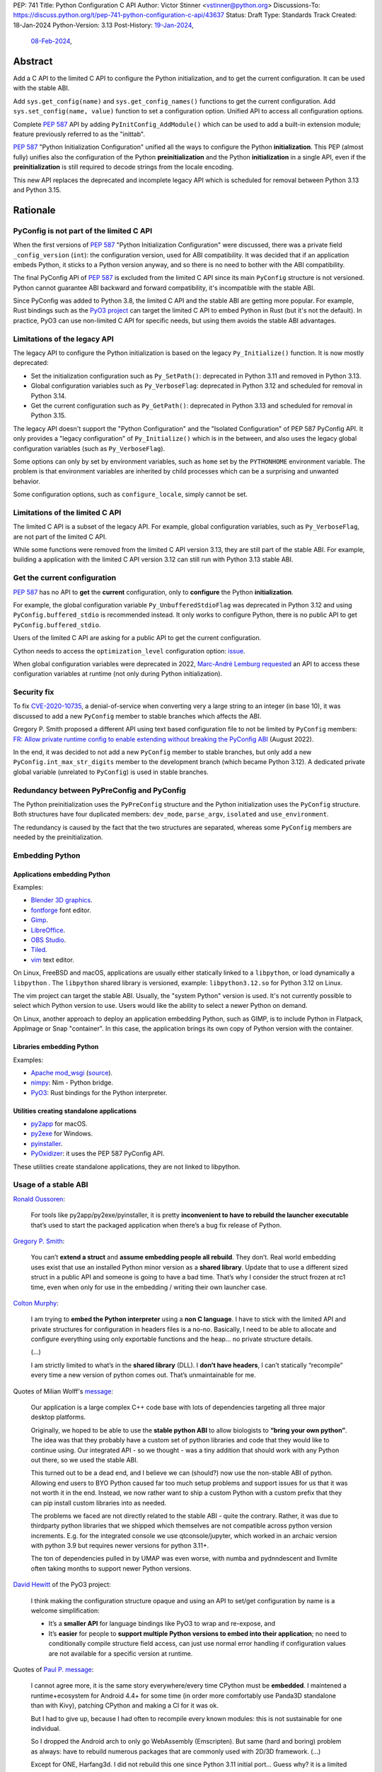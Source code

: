 PEP: 741
Title: Python Configuration C API
Author: Victor Stinner <vstinner@python.org>
Discussions-To: https://discuss.python.org/t/pep-741-python-configuration-c-api/43637
Status: Draft
Type: Standards Track
Created: 18-Jan-2024
Python-Version: 3.13
Post-History: `19-Jan-2024 <https://discuss.python.org/t/pep-741-python-configuration-c-api/43637>`__,
              `08-Feb-2024 <https://discuss.python.org/t/pep-741-python-configuration-c-api-second-version/45403>`__,

Abstract
========

Add a C API to the limited C API to configure the Python initialization,
and to get the current configuration. It can be used with the stable
ABI.

Add ``sys.get_config(name)`` and ``sys.get_config_names()`` functions to
get the current configuration. Add ``sys.set_config(name, value)``
function to set a configuration option. Unified API to access all
configuration options.

Complete :pep:`587` API by adding ``PyInitConfig_AddModule()`` which can be
used to add a built-in extension module; feature previously referred to
as the "inittab".

:pep:`587` "Python Initialization Configuration" unified all the ways to
configure the Python **initialization**. This PEP (almost fully) unifies
also the configuration of the Python **preinitialization** and the
Python **initialization** in a single API, even if the
**preinitialization** is still required to decode strings from the
locale encoding.

This new API replaces the deprecated and incomplete legacy API which is
scheduled for removal between Python 3.13 and Python 3.15.


Rationale
=========

PyConfig is not part of the limited C API
-----------------------------------------

When the first versions of :pep:`587` "Python Initialization Configuration"
were discussed, there was a private field ``_config_version`` (``int``):
the configuration version, used for ABI compatibility. It was decided
that if an application embeds Python, it sticks to a Python version
anyway, and so there is no need to bother with the ABI compatibility.

The final PyConfig API of :pep:`587` is excluded from the limited C API
since its main ``PyConfig`` structure is not versioned. Python cannot
guarantee ABI backward and forward compatibility, it's incompatible with
the stable ABI.

Since PyConfig was added to Python 3.8, the limited C API and the stable
ABI are getting more popular. For example, Rust bindings such as the
`PyO3 project <https://pyo3.rs/>`_ can target the limited C API to embed
Python in Rust (but it's not the default). In practice, PyO3 can use
non-limited C API for specific needs, but using them avoids the stable
ABI advantages.


Limitations of the legacy API
-----------------------------

The legacy API to configure the Python initialization is based on the
legacy ``Py_Initialize()`` function. It is now mostly deprecated:

* Set the initialization configuration such as ``Py_SetPath()``:
  deprecated in Python 3.11 and removed in Python 3.13.
* Global configuration variables such as ``Py_VerboseFlag``:
  deprecated in Python 3.12 and scheduled for removal in Python 3.14.
* Get the current configuration such as ``Py_GetPath()``:
  deprecated in Python 3.13 and scheduled for removal in Python 3.15.

The legacy API doesn't support the "Python Configuration" and the
"Isolated Configuration" of PEP 587 PyConfig API. It only provides a
"legacy configuration" of ``Py_Initialize()`` which is in the between,
and also uses the legacy global configuration variables (such as
``Py_VerboseFlag``).

Some options can only by set by environment variables, such as ``home``
set by the ``PYTHONHOME`` environment variable. The problem is that
environment variables are inherited by child processes which can be a
surprising and unwanted behavior.

Some configuration options, such as ``configure_locale``, simply cannot
be set.


Limitations of the limited C API
--------------------------------

The limited C API is a subset of the legacy API. For example,
global configuration variables, such as ``Py_VerboseFlag``, are not
part of the limited C API.

While some functions were removed from the limited C API version 3.13,
they are still part of the stable ABI. For example, building a
application with the limited C API version 3.12 can still run with
Python 3.13 stable ABI.


Get the current configuration
-----------------------------

:pep:`587` has no API to **get** the **current** configuration, only to
**configure** the Python **initialization**.

For example, the global configuration variable
``Py_UnbufferedStdioFlag`` was deprecated in Python 3.12 and using
``PyConfig.buffered_stdio`` is recommended instead. It only works to
configure Python, there is no public API to get
``PyConfig.buffered_stdio``.

Users of the limited C API are asking for a public API to get the
current configuration.

Cython needs to access the ``optimization_level`` configuration option:
`issue <https://github.com/python/cpython/issues/99872>`_.

When global configuration variables were deprecated in 2022, `Marc-André
Lemburg requested
<https://github.com/python/cpython/issues/93103#issuecomment-1136462708>`__
an API to access these configuration variables at runtime (not only
during Python initialization).


Security fix
------------

To fix `CVE-2020-10735
<https://cve.mitre.org/cgi-bin/cvename.cgi?name=CVE-2020-10735>`_,
a denial-of-service when converting very a large string to an integer (in base
10), it was discussed to add a new ``PyConfig`` member to stable
branches which affects the ABI.

Gregory P. Smith proposed a different API using text based configuration
file to not be limited by ``PyConfig`` members: `FR: Allow private
runtime config to enable extending without breaking the PyConfig ABI
<https://discuss.python.org/t/fr-allow-private-runtime-config-to-enable-extending-without-breaking-the-pyconfig-abi/18004>`__
(August 2022).

In the end, it was decided to not add a new ``PyConfig`` member to
stable branches, but only add a new ``PyConfig.int_max_str_digits``
member to the development branch (which became Python 3.12). A dedicated
private global variable (unrelated to ``PyConfig``) is used in stable
branches.


Redundancy between PyPreConfig and PyConfig
-------------------------------------------

The Python preinitialization uses the ``PyPreConfig`` structure and the
Python initialization uses the ``PyConfig`` structure. Both structures
have four duplicated members: ``dev_mode``, ``parse_argv``, ``isolated``
and ``use_environment``.

The redundancy is caused by the fact that the two structures are
separated, whereas some ``PyConfig`` members are needed by the
preinitialization.


Embedding Python
----------------

Applications embedding Python
^^^^^^^^^^^^^^^^^^^^^^^^^^^^^

Examples:

* `Blender 3D graphics <https://www.blender.org/>`_.
* `fontforge <https://fontforge.org/>`_ font editor.
* `Gimp <https://www.gimp.org/>`_.
* `LibreOffice <https://www.libreoffice.org/>`_.
* `OBS Studio <https://obsproject.com/>`_.
* `Tiled <https://www.mapeditor.org/>`_.
* `vim <https://www.vim.org/>`_ text editor.

On Linux, FreeBSD and macOS, applications are usually either statically
linked to a ``libpython``, or load dynamically a ``libpython`` . The
``libpython`` shared library is versioned, example:
``libpython3.12.so`` for Python 3.12 on Linux.

The vim project can target the stable ABI. Usually, the "system Python"
version is used. It's not currently possible to select which Python
version to use. Users would like the ability to select a newer Python
on demand.

On Linux, another approach to deploy an application embedding Python,
such as GIMP, is to include Python in Flatpack, AppImage or Snap
"container". In this case, the application brings its own copy of Python
version with the container.

Libraries embedding Python
^^^^^^^^^^^^^^^^^^^^^^^^^^

Examples:

* `Apache mod_wsgi <https://modwsgi.readthedocs.io/>`_
  (`source <https://github.com/GrahamDumpleton/mod_wsgi/blob/f54eadd6da8e3da0faccd497d4165de435b97242/src/server/wsgi_interp.c#L2367-L2404>`__).
* `nimpy <https://github.com/yglukhov/nimpy>`_:
  Nim - Python bridge.
* `PyO3 <https://github.com/PyO3/pyo3>`__:
  Rust bindings for the Python interpreter.

Utilities creating standalone applications
^^^^^^^^^^^^^^^^^^^^^^^^^^^^^^^^^^^^^^^^^^

* `py2app <https://py2app.readthedocs.io/>`_ for macOS.
* `py2exe <http://www.py2exe.org/>`_ for Windows.
* `pyinstaller <https://pyinstaller.org/>`_.
* `PyOxidizer <https://github.com/indygreg/PyOxidizer>`_:
  it uses the PEP 587 PyConfig API.

These utilities create standalone applications, they are not linked to
libpython.

Usage of a stable ABI
---------------------

`Ronald Oussoren
<https://discuss.python.org/t/fr-allow-private-runtime-config-to-enable-extending-without-breaking-the-pyconfig-abi/18004/9>`__:

    For tools like py2app/py2exe/pyinstaller, it is pretty
    **inconvenient to have to rebuild the launcher executable** that’s
    used to start the packaged application when there’s a bug fix
    release of Python.

`Gregory P. Smith
<https://discuss.python.org/t/fr-allow-private-runtime-config-to-enable-extending-without-breaking-the-pyconfig-abi/18004/10>`__:

    You can’t **extend a struct** and **assume embedding people all
    rebuild**.  They don’t. Real world embedding uses exist that use an
    installed Python minor version as a **shared library**. Update that to
    use a different sized struct in a public API and someone is going to
    have a bad time. That’s why I consider the struct frozen at rc1
    time, even when only for use in the embedding / writing their own
    launcher case.

`Colton Murphy
<https://discuss.python.org/t/fr-allow-private-runtime-config-to-enable-extending-without-breaking-the-pyconfig-abi/18004/11>`__:

    I am trying to **embed the Python interpreter** using a **non C
    language**. I have to stick with the limited API and private
    structures for configuration in headers files is a no-no. Basically,
    I need to be able to allocate and configure everything using only
    exportable functions and the heap… no private structure details.

    (...)

    I am strictly limited to what’s in the **shared library** (DLL). I
    **don’t have headers**, I can’t statically “recompile” every time a
    new version of python comes out. That’s unmaintainable for me.

Quotes of Milian Wolff's `message
<https://discuss.python.org/t/pep-741-python-configuration-c-api-second-version/45403/4>`__:

    Our application is a large complex C++ code base with lots of
    dependencies targeting all three major desktop platforms.

    Originally, we hoped to be able to use the **stable python ABI** to
    allow biologists to **“bring your own python”**. The idea was that
    they probably have a custom set of python libraries and code that
    they would like to continue using. Our integrated API - so we
    thought - was a tiny addition that should work with any Python out
    there, so we used the stable ABI.

    This turned out to be a dead end, and I believe we can (should?) now
    use the non-stable ABI of python. Allowing end users to BYO Python
    caused far too much setup problems and support issues for us that it
    was not worth it in the end.  Instead, we now rather want to ship a
    custom Python with a custom prefix that they can pip install custom
    libraries into as needed.

    The problems we faced are not directly related to the stable ABI -
    quite the contrary. Rather, it was due to thirdparty python
    libraries that we shipped which themselves are not compatible across
    python version increments. E.g. for the integrated console we use
    qtconsole/jupyter, which worked in an archaic version with python
    3.9 but requires newer versions for python 3.11+.

    The ton of dependencies pulled in by UMAP was even worse, with numba
    and pydnndescent and llvmlite often taking months to support newer
    Python versions.

`David Hewitt <https://discuss.python.org/t/pep-741-python-configuration-c-api/43637/38>`__ of the PyO3 project:

    I think making the configuration structure opaque and using an API
    to set/get configuration by name is a welcome simplification:

    * It’s a **smaller API** for language bindings like PyO3 to wrap and
      re-expose, and
    * It’s **easier** for people to **support multiple Python versions
      to embed into their application**; no need to conditionally
      compile structure field access, can just use normal error handling
      if configuration values are not available for a specific version
      at runtime.

Quotes of `Paul P. message <https://discuss.python.org/t/pep-741-python-configuration-c-api-second-version/45403/5>`__:

    I cannot agree more, it is the same story everywhere/every time
    CPython must be **embedded**. I maintened a runtime+ecosystem for
    Android 4.4+ for some time (in order more comfortably use Panda3D
    standalone than with Kivy), patching CPython and making a CI for it
    was ok.

    But I had to give up, because I had often to recompile every known
    modules: this is not sustainable for one individual.

    So I dropped the Android arch to only go WebAssembly (Emscripten).
    But same (hard and boring) problem as always: have to rebuild
    numerous packages that are commonly used with 2D/3D framework. (...)

    Except for ONE, Harfang3d. I did not rebuild this one since Python
    3.11 initial port… Guess why? it is a limited C API - **abi3
    module**!

    Limited API abi3 are fresh air, fast and portable. And associated
    with a **stable config runtime**, it would be just perfect way!


Spawn a new Python process with the same configuration
------------------------------------------------------

The Python test suite runner spawns test worker processes by creating a
new command line with the same configuration options. For that, it calls
the ``args_from_interpreter_flags()`` of ``test.support`` module which
calls ``_args_from_interpreter_flags()`` of the ``subprocess`` module.
These functions inspect ``sys.flags``, ``sys.warnoptions`` and
``sys._xoptions``.

The problem is that every time a new configuration is added, it should
be exposed to ``sys.flags``. Otherwise,
``args_from_interpreter_flags()`` ignores the option and so the option
is not inherited by child processes.

Another problem is that inspecting ``sys._xoptions`` doesn't take
environment variables in account.

Python 3.10 added ``sys.orig_argv`` for a specific implementation: copy
and then modify the original command line option to add or remove
command line optioins. This method also has a limitation, it ignores
environment variables.

Examples of ``-X`` options which are not exposed in ``sys.flags``:

* ``code_debug_ranges``,
* ``cpu_count``,
* ``import_time``,
* ``int_max_str_digits``,
* ``perf_profiling``,
* ``pycache_prefix``,
* ``run_presite`` (only on a Python debug build),
* ``show_ref_count``.

Some of these options are inherited by inspecting ``sys._xoptions``
which doesn't take in account environment variables.

The ``sys.get_int_max_str_digits()`` function can be used to get the
``int_max_str_digits`` option.

Set the current configuration
-----------------------------

`Marc-André Lemburg requested
<https://discuss.python.org/t/fr-allow-private-runtime-config-to-enable-extending-without-breaking-the-pyconfig-abi/18004/34>`__
an API to **set** the value of some configuration options at runtime:

* ``optimization_level``
* ``verbose``
* ``parser_debug``
* ``inspect``
* ``write_bytecode``

Moreover, currently, when a new configuration option is added, usually
"get" and "set" functions should be added as well. It makes the ``sys``
module bigger and bigger, whereas not all options deserves dedicated
functions. For example, when the ``int_max_str_digits`` option was
added, ``sys.get_int_max_str_digits()`` and
``sys.set_int_max_str_digits()`` functions were added as well.

Some options are exposed directly as ``sys`` attributes. For example,
the ``module_search_paths`` option is expoed as ``sys.path``. The
problem is that there is no validation when the attribute is modified
which can lead to various bugs or even crashes. The attribute can even
be removed: ``del sys.path``.

Having a single unified API with generic "get" and "set" functions would
avoid these issues and give access to all configuration options.


Specification
=============

Add C API functions and structure to configure the Python
initialization:

* ``PyInitConfig`` opaque structure.
* ``PyInitConfig_CreatePython()``.
* ``PyInitConfig_CreateIsolated()``.
* ``PyInitConfig_Free(config)``.
* ``PyInitConfig_HasOption(config, name)``.
* ``PyInitConfig_GetInt(config, name, &value)``.
* ``PyInitConfig_GetStr(config, name, &value)``.
* ``PyInitConfig_GetWStr(config, name, &value)``.
* ``PyInitConfig_GetStrList(config, name, &length, &items)``.
* ``PyInitConfig_FreeStrList()``.
* ``PyInitConfig_GetWStrList(config, name, &length, &items)``.
* ``PyInitConfig_FreeWStrList()``.
* ``PyInitConfig_SetInt(config, name, value)``.
* ``PyInitConfig_SetStr(config, name, value)``.
* ``PyInitConfig_SetStrLocale(config, name, value)``.
* ``PyInitConfig_SetWStr(config, name, value)``.
* ``PyInitConfig_SetStrList(config, name, length, items)``.
* ``PyInitConfig_SetStrLocaleList(config, name, length, items)``.
* ``PyInitConfig_SetWStrList(config, name, length, items)``.
* ``PyInitConfig_AddModule(config, name, initfunc)``
* ``Py_PreInitializeFromInitConfig(config)``.
* ``Py_InitializeFromInitConfig(config)``.
* ``PyInitConfig_GetError(config, &err_msg)``.

Add C API and Python functions to get the current configuration:

* ``PyConfig_Get(name)``.
* ``PyConfig_GetInt(name, &value)``.
* ``PyConfig_Set(name)``.
* ``PyConfig_Keys()``.
* ``sys.get_config(name)``.
* ``sys.get_config_names()``.
* ``sys.set_config(name, value)``.

The C API uses null-terminated UTF-8 encoded strings to refer to a
configuration option.

All C API functions are added to the limited C API version 3.13.

The ``PyInitConfig`` structure is implemented by combining the three
structures of the ``PyConfig`` API and has an ``inittab`` member as
well:

* ``PyPreConfig preconfig``
* ``PyConfig config``
* ``PyStatus status``
* ``struct _inittab *inittab`` for ``PyInitConfig_AddModule()``

The ``PyStatus`` status is no longer separated, but part of the unified
``PyInitConfig`` structure, which makes the API easier to use.


Configuration Options
---------------------

Configuration options are named after ``PyPreConfig`` and ``PyConfig``
structure members. See the `PyPreConfig documentation
<https://docs.python.org/dev/c-api/init_config.html#pypreconfig>`_ and
the `PyConfig documentation
<https://docs.python.org/dev/c-api/init_config.html#pyconfig>`_.

Deprecating and removing configuration options is out of the scope of
the PEP and should be discussed on a case by case basis.

Public configuration options
^^^^^^^^^^^^^^^^^^^^^^^^^^^^

Following options can be get by ``sys.get_config()`` and set and
``sys.set_config()``.

.. list-table::

   * - Option
     - Type
     - Comment
   * - ``"argv"``
     - ``list[str]``
     - API: ``sys.argv`` (``list[str]``).
   * - ``"base_exec_prefix"``
     - ``str``
     - API: ``sys.base_exec_prefix`` (``str``).
   * - ``"base_executable"``
     - ``str``
     - API: ``sys.base_executable`` (``str``).
   * - ``"base_prefix"``
     - ``str``
     - API: ``sys.base_prefix`` (``str``).
   * - ``"bytes_warning"``
     - ``int``
     - API: ``sys.flags.bytes_warning`` (``int``).
   * - ``"exec_prefix"``
     - ``str``
     - API: ``sys.base_prefix`` (``str``).
   * - ``"executable"``
     - ``str``
     - API: ``sys.executable`` (``str``).
   * - ``"inspect"``
     - ``bool``
     - API: ``sys.flags.inspect`` (``int``).
   * - ``"int_max_str_digits"``
     - ``int``
     - API: ``sys.flags.int_max_str_digits`` (``int``),
       ``sys.get_int_max_str_digits()`` and
       ``sys.set_int_max_str_digits()``.
   * - ``"interactive"``
     - ``bool``
     - API: ``sys.flags.interactive`` (``int``).
   * - ``"module_search_paths"``
     - ``list[str]``
     - API: ``sys.path`` (``list[str]``).
   * - ``"optimization_level"``
     - ``int``
     - API: ``sys.flags.optimize`` (``int``).
   * - ``"parser_debug"``
     - ``bool``
     - API: ``sys.flags.debug`` (``int``).
   * - ``"platlibdir"``
     - ``str``
     - API: ``sys.platlibdir`` (``str``).
   * - ``"prefix"``
     - ``str``
     - API: ``sys.base_prefix`` (``str``).
   * - ``"pycache_prefix"``
     - ``str``
     - API: ``sys.pycache_prefix`` (``str``).
   * - ``"quiet"``
     - ``bool``
     - API: ``sys.flags.quiet`` (``int``).
   * - ``"stdlib_dir"``
     - ``str``
     - API: ``sys._stdlib_dir`` (``str``).
   * - ``"use_environment"``
     - ``bool``
     - API: ``sys.flags.ignore_environment`` (``int``).
   * - ``"verbose"``
     - ``int``
     - API: ``sys.flags.verbose`` (``int``).
   * - ``"warnoptions"``
     - ``list[str]``
     - API: ``sys.warnoptions`` (``list[str]``).
   * - ``"write_bytecode"``
     - ``bool``
     - API: ``sys.flags.dont_write_bytecode`` (``int``) and ``sys.dont_write_bytecode`` (``bool``).
   * - ``"xoptions"``
     - ``dict[str, str]``
     - API: ``sys._xoptions`` (``dict[str, str]``).

Some option names are different than ``sys`` attributes, such as
``"optimization_level"`` option and ``sys.flags.optimize`` attribute.
``sys.set_config(name, value)`` sets the corresponding ``sys``
attribute.

Read-only configuration options
^^^^^^^^^^^^^^^^^^^^^^^^^^^^^^^

Following options can be get ``sys.get_config()``, but cannot be set by
``sys.set_config()``.

.. list-table::

   * - Option
     - Type
     - Comment
   * - ``"check_hash_pycs_mode"``
     - ``str``
     - API: ``imp.check_hash_pycs_mode`` (``str``).
   * - ``"code_debug_ranges"``
     - ``bool``
     -
   * - ``"coerce_c_locale"``
     - ``bool``
     -
   * - ``"coerce_c_locale_warn"``
     - ``bool``
     -
   * - ``"configure_locale"``
     - ``bool``
     -
   * - ``"cpu_count"``
     - ``int``
     - API: ``os.cpu_count()`` (``int | None``).
   * - ``"dev_mode"``
     - ``bool``
     - API: ``sys.flags.dev_mode`` (``bool``).
   * - ``"filesystem_encoding"``
     - ``str``
     - API: ``sys.getfilesystemencoding()`` (``str``).
   * - ``"filesystem_errors"``
     - ``str``
     - API: ``sys.getfilesystemencodeerrors()`` (``str``).
   * - ``"import_time"``
     - ``bool``
     -
   * - ``"isolated"``
     - ``bool``
     - API: ``sys.flags.isolated`` (``int``).
   * - ``"legacy_windows_fs_encoding"``
     - ``bool``
     -
   * - ``"orig_argv"``
     - ``list[str]``
     - API: ``sys.orig_argv`` (``list[str]``).
   * - ``"perf_profiling"``
     - ``bool``
     - API: ``sys.is_stack_trampoline_active()``.
   * - ``"site_import"``
     - ``bool``
     - API: ``sys.flags.no_site`` (``int``).
   * - ``"utf8_mode"``
     - ``bool``
     -

Initialization-only configuration options
^^^^^^^^^^^^^^^^^^^^^^^^^^^^^^^^^^^^^^^^^

Following options are only to initialize Python, are not in
``sys.get_config_names()``, and cannot be get with ``sys.get_config()``.

.. list-table::

   * - Option
     - Type
     - Comment
   * - ``"allocator"``
     - ``int``
     -
   * - ``"buffered_stdio"``
     - ``bool``
     -
   * - ``"configure_c_stdio"``
     - ``bool``
     -
   * - ``"dump_refs"``
     - ``bool``
     -
   * - ``"dump_refs_file"``
     - ``str``
     -
   * - ``"faulthandler"``
     - ``bool``
     - API: ``faulthandler.is_enabled()`` (``bool``).
   * - ``"hash_seed"``
     - ``int``
     -
   * - ``"home"``
     - ``str``
     -
   * - ``"install_signal_handlers"``
     - ``bool``
     -
   * - ``"legacy_windows_stdio"``
     - ``bool``
     - Windows only
   * - ``"malloc_stats"``
     - ``bool``
     -
   * - ``"module_search_paths_set"``
     - ``bool``
     -
   * - ``"pathconfig_warnings"``
     - ``bool``
     -
   * - ``"parse_argv"``
     - ``bool``
     -
   * - ``"program_name"``
     - ``str``
     -
   * - ``"pythonpath_env"``
     - ``str``
     -
   * - ``"run_command"``
     - ``str``
     -
   * - ``"run_filename"``
     - ``str``
     -
   * - ``"run_module"``
     - ``str``
     -
   * - ``"run_presite"``
     - ``str``
     - need a debug build.
   * - ``"safe_path"``
     - ``bool``
     -
   * - ``"show_ref_count"``
     - ``bool``
     -
   * - ``"skip_source_first_line"``
     - ``bool``
     -
   * - ``"stdio_encoding"``
     - ``str``
     - API: ``sys.stdin.encoding``, ``sys.stdout.encoding`` and
       ``sys.stderr.encoding`` (``str``).
   * - ``"stdio_errors"``
     - ``str``
     - API: ``sys.stdin.errors``, ``sys.stdout.errors`` and
       ``sys.stderr.errors`` (``str``).
   * - ``"sys_path_0"``
     - ``str``
     -
   * - ``"tracemalloc"``
     - ``int``
     - API: ``tracemalloc.is_tracing()`` (``bool``).
   * - ``"use_frozen_modules"``
     - ``bool``
     -
   * - ``"use_hash_seed"``
     - ``bool``
     -
   * - ``"user_site_directory"``
     - ``bool``
     - API: ``sys.flags.no_user_site`` (``int``).
   * - ``"warn_default_encoding"``
     - ``bool``
     -
   * - ``"_install_importlib"``
     - ``bool``
     -
   * - ``"_init_main"``
     - ``bool``
     -
   * - ``"_is_python_build"``
     - ``bool``
     -
   * - ``"_pystats"``
     - ``bool``
     - API: ``sys._stats_on()``, ``sys._stats_off()``.
       Need a ``Py_STATS`` build.


Preconfiguration
----------------

Calling ``Py_PreInitializeFromInitConfig()`` preinitializes Python. For
example, it sets the memory allocator, and can configure the
``LC_CTYPE`` locale and configure the standard C streams such as
``stdin`` and ``stdout``.

The following option names can only be set during the Python
preconfiguration:

* ``"allocator"``,
* ``"coerce_c_locale"``,
* ``"coerce_c_locale_warn"``,
* ``"configure_locale"``,
* ``"legacy_windows_fs_encoding"``,
* ``"utf8_mode"``.

Trying to set these options after Python preinitialization fails with an
error.

``PyInitConfig_SetStrLocale()`` and ``PyInitConfig_SetStrLocaleList()``
functions cannot be called before the Python preinitialization.


Create PyInitConfig
-------------------

``PyInitConfig`` structure:
    Opaque structure to configure the Python preinitialization and the
    Python initialization.

``PyInitConfig* PyInitConfig_CreatePython(void)``:
    Create a new initialization configuration using default values
    of the `Python Configuration
    <https://docs.python.org/dev/c-api/init_config.html#python-configuration>`_.

    It must be freed with ``PyInitConfig_Free()``.

    Return ``NULL`` on memory allocation failure.

``PyInitConfig* PyInitConfig_CreateIsolated(void)``:
    Similar to ``PyInitConfig_CreatePython()``, but use default values
    of the `Isolated Configuration
    <https://docs.python.org/dev/c-api/init_config.html#isolated-configuration>`_.

``void PyInitConfig_Free(PyInitConfig *config)``:
    Free memory of an initialization configuration.

Get PyInitConfig Options
------------------------

The configuration option *name* parameter must be a non-NULL
null-terminated UTF-8 encoded string.

``int PyInitConfig_HasOption(PyInitConfig *config, const char *name)``:
    Test if the configuration has an option called *name*.

    Return ``1`` if the option exists, or return ``0`` otherwise.

``int PyInitConfig_GetInt(PyInitConfig *config, const char *name, int64_t *value)``:
    Get an integer configuration option.

    * Set *\*value*, and return ``0`` on success.
    * Set an error in *config* and return ``-1`` on error.

``int PyInitConfig_GetStr(PyInitConfig *config, const char *name, char **value)``:
    Get a string configuration option as a null-terminated UTF-8
    encoded string.

    * Set *\*value*, and return ``0`` on success.
    * Set an error in *config* and return ``-1`` on error.

    On success, the string must be released with ``free(value)``.

``int PyInitConfig_GetWStr(PyInitConfig *config, const char *name, wchar_t **value)``:
    Get a string configuration option as a null-terminated wide string.

    * Set *\*value* and return ``0`` on success.
    * Set an error in *config* and return ``-1`` on error.

    On success, the string must be released with ``free(value)``.

``int PyInitConfig_GetStrList(PyInitConfig *config, const char *name, size_t *length, char ***items)``:
    Get a string list configuration option as an array of
    null-terminated UTF-8 encoded strings.

    * Set *\*length* and *\*value*, and return ``0`` on success.
    * Set an error in *config* and return ``-1`` on error.

    On success, the string list must be released with
    ``PyInitConfig_FreeStrList(length, items)``.

``void PyInitConfig_FreeStrList(size_t length, char **items)``:
    Free memory of a string list created by
    ``PyInitConfig_GetStrList()``.

``int PyInitConfig_GetWStrList(PyInitConfig *config, const char *name, size_t *length, wchar_t ***items)``:
    Get a string list configuration option as an array of
    null-terminated wide strings.

    * Set *\*length* and *\*value*, and return ``0`` on success.
    * Set an error in *config* and return ``-1`` on error.

    On success, the string list must be released with
    ``PyInitConfig_FreeWStrList(length, items)``.

``void PyInitConfig_FreeWStrList(size_t length, wchar_t **items)``:
    Free memory of a string list created by
    ``PyInitConfig_GetWStrList()``.


Set PyInitConfig Options
------------------------

The configuration option *name* parameter must be a non-NULL
null-terminated UTF-8 encoded string.

Some configuration options have side effects on other options. This
logic is only implemented when ``Py_InitializeFromInitConfig()`` is
called, not by the "Set" functions below. For example, setting
``"dev_mode"`` to ``1`` does not set ``"faulthandler"`` to ``1``.

``int PyInitConfig_SetInt(PyInitConfig *config, const char *name, int64_t value)``:
    Set an integer configuration option.

    * Return ``0`` on success.
    * Set an error in *config* and return ``-1`` on error.

``int PyInitConfig_SetStr(PyInitConfig *config, const char *name, const char *value)``:
    Set a string configuration option from a null-terminated UTF-8
    encoded string. The string is copied.

    * Return ``0`` on success.
    * Set an error in *config* and return ``-1`` on error.

``int PyInitConfig_SetStrLocale(PyInitConfig *config, const char *name, const char *value)``:
    Set a string configuration option from a null-terminated bytes
    string encoded in the locale encoding. The string is copied.

    The bytes string is decoded by ``Py_DecodeLocale()``.
    ``Py_PreInitializeFromInitConfig()`` must be called before calling
    this function.

    * Return ``0`` on success.
    * Set an error in *config* and return ``-1`` on error.

``int PyInitConfig_SetWStr(PyInitConfig *config, const char *name, const wchar_t *value)``:
    Set a string configuration option from a null-terminated wide
    string. The string is copied.

    * Return ``0`` on success.
    * Set an error in *config* and return ``-1`` on error.

``int PyInitConfig_SetStrList(PyInitConfig *config, const char *name, size_t length, char * const *items)``:
    Set a string list configuration option from an array of
    null-terminated UTF-8 encoded strings. The string list is copied.

    * Return ``0`` on success.
    * Set an error in *config* and return ``-1`` on error.

``int PyInitConfig_SetStrLocaleList(PyInitConfig *config, const char *name, size_t length, char * const *items)``:
    Set a string list configuration option from an array of
    null-terminated bytes strings encoded in the locale encoding.
    The string list is copied.

    The bytes string is decoded by :c:func:`Py_DecodeLocale`.
    ``Py_PreInitializeFromInitConfig()`` must be called before calling
    this function.

    * Return ``0`` on success.
    * Set an error in *config* and return ``-1`` on error.

``int PyInitConfig_SetWStrList(PyInitConfig *config, const char *name, size_t length, wchar_t * const *items)``:
    Set a string list configuration option from an error of
    null-terminated wide strings. The string list is copied.

    * Return ``0`` on success.
    * Set an error in *config* and return ``-1`` on error.

``int PyInitConfig_AddModule(PyInitConfig *config, const char *name, PyObject* (*initfunc)(void))``:
    Add a built-in extension module to the table of built-in modules.

    The new module can be imported by the name *name*, and uses the
    function *initfunc* as the initialization function called on the
    first attempted import.

    * Return ``0`` on success.
    * Set an error in *config* and return ``-1`` on error.

    If Python is initialized multiple times,
    ``PyInitConfig_AddModule()`` must be called at each Python
    initialization.

    Similar to the ``PyImport_AppendInittab()`` function.


Initialize Python
-----------------

``int Py_PreInitializeFromInitConfig(PyInitConfig *config)``:
    Preinitialize Python from the initialization configuration.

    * Return ``0`` on success.
    * Set an error in *config* and return ``-1`` on error.

``int Py_InitializeFromInitConfig(PyInitConfig *config)``:
    Initialize Python from the initialization configuration.

    * Return ``0`` on success.
    * Set an error in *config* and return ``-1`` on error.


Error handling
--------------

``int PyInitConfig_GetError(PyInitConfig* config, const char **err_msg)``:
   Get the *config* error message.

   * Set *\*err_msg* and return ``1`` if an error is set.
   * Set *\*err_msg* to ``NULL`` and return ``0`` otherwise.

   An error message is an UTF-8 encoded string.

   The error message remains valid until another ``PyInitConfig``
   function is called with *config*. The caller doesn't have to free the
   error message.


Get and set the current configuration
-------------------------------------

The configuration option *name* parameter must be a non-NULL
null-terminated UTF-8 encoded string.

Not all configuration options are accessible at runtime: see
`Configuration Options`_. For example, ``"module_search_paths_set"`` is
not relevant and cannot be accessed. Some options are read-only and can
only be read, such as ``"utf8_mode"``.

``PyObject* PyConfig_Get(const char *name)``:
    Get the current value of a configuration option as an object.

    * Return a new reference on success.
    * Set an exception and return ``NULL`` on error.

    The object type depends on the option.

    The following options are read from the ``sys`` modules.

    * ``"argv"``: ``sys.argv``.
    * ``"base_exec_prefix"``: ``sys.base_exec_prefix``.
    * ``"base_executable"``: ``sys._base_executable``.
    * ``"base_prefix"``: ``sys.base_prefix``.
    * ``"exec_prefix"``: ``sys.exec_prefix``.
    * ``"executable"``: ``sys.executable``.
    * ``"module_search_paths"``: ``sys.path``.
    * ``"orig_argv"``: ``sys.orig_argv``.
    * ``"platlibdir"``: ``sys.platlibdir``.
    * ``"prefix"``: ``sys.prefix``.
    * ``"pycache_prefix"``: ``sys.pycache_prefix``.
    * ``"stdlib_dir"``: ``sys._stdlib_dir``.
    * ``"warnoptions"``: ``sys.warnoptions``.
    * ``"write_bytecode"``: ``not sys.dont_write_bytecode``
      (opposite value).
    * ``"xoptions"``: ``sys._xoptions``.

    Other options are get from internal ``PyPreConfig`` and ``PyConfig`` structures.

    The caller must hold the GIL. The function cannot be called before
    Python initialization nor after Python finalization.

``int PyConfig_GetInt(const char *name, int *value)``:
    Similar to ``PyConfig_Get()``, but get the value as an integer.

    * Set ``*value`` and return ``0`` success.
    * Set an exception and return ``-1`` on error.

``PyObject* PyConfig_Keys(void)``:
    Get all configuration option names as a ``frozenset``.

    Set an exception and return ``NULL`` on error.

    The caller must hold the GIL.

``PyObject* PyConfig_Set(const char *name, PyObject *value)``:
    Set the value of a configuration option.

    * Raise a ``ValueError`` if there is no option *name*.
    * Raise a ``TypeError`` if *value* has not the proper type.
    * Raise a ``ValueError`` if *value* is an invalid value.
    * Raise a ``ValueError`` if the option is read-only: cannot be set.

    The caller must hold the GIL. The function cannot be called before
    Python initialization nor after Python finalization.


Add sys functions
-----------------

* Add ``sys.get_config(name: str)`` function which calls
  ``PyConfig_Get()``:

  * Return the configuration option value on success.
  * Raise an exception on error.

* Add ``sys.get_config_names()`` function which gets all configuration
  option names as a ``frozenset``.

* Add ``sys.get_config(name: str, value)`` function which calls
  ``PyConfig_Set(name, value)``. Raise an exception on error.


Scope of the stable ABI
-----------------------

The limited C API and the stable ABI added by this PEP only provide a
stable interface to program the Python initialization.

The behavior of options, the default option values, and the Python
behavior can change at each Python version: they are not "stable".

Moreover, configuration options can be added, deprecated and removed
following the usual :pep:`387` deprecation process.


Examples
========

Initialize Python
-----------------

Example initializing Python, set configuration options of different types,
return -1 on error:

.. code-block:: c

    int init_python(void)
    {
        PyInitConfig *config = PyInitConfig_CreatePython();
        if (config == NULL) {
            printf("PYTHON INIT ERROR: memory allocation failed\n");
            return -1;
        }

        // Set an integer (dev mode)
        if (PyInitConfig_SetInt(config, "dev_mode", 1) < 0) {
            goto error;
        }

        // Set a list of wide strings (argv)
        wchar_t *argv[] = {L"my_program"", L"-c", L"pass"};
        if (PyInitConfig_SetWStrList(config, "argv",
                                     Py_ARRAY_LENGTH(argv), argv) < 0) {
            goto error;
        }

        // Set a wide string (program name)
        if (PyInitConfig_SetWStr(config, "program_name", L"my_program") < 0) {
            goto error;
        }

        // Set a list of bytes strings (xoptions).
        // Preinitialize implicitly Python to decode the bytes string.
        char* xoptions[] = {"faulthandler"};
        if (PyInitConfig_SetStrList(config, "xoptions",
                                    Py_ARRAY_LENGTH(xoptions), xoptions) < 0) {
            goto error;
        }

        // Initialize Python with the configuration
        if (Py_InitializeFromInitConfig(config) < 0) {
            goto error;
        }
        PyInitConfig_Free(config);
        return 0;

    error:
        // Display the error message
        const char *err_msg;
        (void)PyInitConfig_GetError(config, &err_msg);
        printf("PYTHON INIT ERROR: %s\n", err_msg);
        PyInitConfig_Free(config);

        return -1;
    }


Increase initialization bytes_warning option
--------------------------------------------

Example increasing the ``bytes_warning`` option of an initialization
configuration:

.. code-block:: c

    int config_bytes_warning(PyInitConfig *config)
    {
        int bytes_warning;
        if (PyInitConfig_GetInt(config, "bytes_warning", &bytes_warning)) {
            return -1;
        }
        bytes_warning += 1;
        if (PyInitConfig_SetInt(config, "bytes_warning", bytes_warning)) {
            return -1;
        }
        return 0;
    }


Get the current verbose option
------------------------------

Example getting the current value of the configuration option
``verbose``:

.. code-block:: c

    int get_verbose(void)
    {
        int verbose;
        if (PyConfig_GetInt("verbose", &verbose) < 0) {
            // Silently ignore the error
            PyErr_Clear();
            return -1;
        }
        return verbose;
    }

On error, the function silently ignores the error and returns ``-1``.


Implementation
==============

* Issue: `No limited C API to customize Python initialization
  <https://github.com/python/cpython/issues/107954>`_
* PR: `Add PyInitConfig C API
  <https://github.com/python/cpython/pull/110176>`_
* PR: `Add PyConfig_Get() function
  <https://github.com/python/cpython/pull/112609>`_


Backwards Compatibility
=======================

Changes are fully backward compatible. Only new APIs are added.

Existing API such as the ``PyConfig`` C API (PEP 587) are left
unchanged.


Rejected Ideas
==============

Configuration as text
---------------------

It was proposed to provide the configuration as text to make the API
compatible with the stable ABI and to allow custom options.

Example::

    # integer
    bytes_warning = 2

    # string
    filesystem_encoding = "utf8"   # comment

    # list of strings
    argv = ['python', '-c', 'code']

The API would take the configuration as a string, not as a file. Example
with a hypothetical ``PyInit_SetConfig()`` function:

.. code-block:: c

    void stable_abi_init_demo(int set_path)
    {
        PyInit_SetConfig(
            "isolated = 1\n"
            "argv = ['python', '-c', 'code']\n"
            "filesystem_encoding = 'utf-8'\n"
        );
        if (set_path) {
            PyInit_SetConfig("pythonpath = '/my/path'");
        }
    }

The example ignores error handling to make it easier to read.

The problem is that generating such configuration text requires adding
quotes to strings and to escape quotes in strings. Formatting an array
of strings becomes non-trivial.

Providing an API to format a string or an array of strings is not really
worth it, whereas Python can provide directly an API to set a
configuration option where the value is passed directly as a string or
an array of strings. It avoids giving special meaning to some
characters, such as newline characters, which would have to be escaped.


Refer to an option with an integer
----------------------------------

Using strings to refer to a configuration option requires comparing
strings which can be slower than comparing integers.

Use integers, similar to type "slots" such as ``Py_tp_doc``, to refer to
a configuration option. The ``const char *name`` parameter is replaced
with ``int option``.

Accepting custom options is more likely to cause conflicts when using
integers, since it's harder to maintain "namespaces" (ranges) for
integer options. Using strings, a simple prefix with a colon separator
can be used.

Integers also requires maintaining a list of integer constants and so
make the C API and the Python API larger.

Python 3.13 only has around 62 configuration options, and so performance
is not really a blocker issue. If better performance is needed later, a
hash table can be used to get an option by its name.

If getting a configuration option is used in hot code, the value can be
read once and cached. By the way, most configuration options cannot be
changed at runtime.


Fully remove the preinitialization
----------------------------------

Delay decoding
^^^^^^^^^^^^^^

Without ``PyInitConfig_Get*()`` functions, it would be possible to store
``PyInitConfig_SetStrLocale()`` and ``PyInitConfig_SetStrLocaleList()``
strings encoded and only initialize the ``LC_CTYPE`` locale and
decode the strings in ``Py_InitializeFromInitConfig()``.

The problem is that users asked for ``PyInitConfig_Get*()`` functions.

Also, if ``PyInitConfig_SetStrLocale()`` and
``PyInitConfig_SetStrLocaleList()`` strings are decoded as designed by
the PEP, there is no risk of mojibake: ``PyInitConfig_GetStr()`` returns
the expected decoded strings.

Remove the Python configuration
^^^^^^^^^^^^^^^^^^^^^^^^^^^^^^^

If ``PyInitConfig_CreatePython()`` is removed, the preinitialization is
no longer needed since the ``LC_CTYPE`` is not configured by default by
``PyInitConfig_CreateIsolated()`` and setting ``"configure_locale"``
option can always fail.

The problem is that users asked to be able to write their own customized
Python, so have a Python-like program but with a different default
configuration. The ``PyInitConfig_CreatePython()`` function is needed
for that.

The Python configuration is also part of the :pep:`587` design,
implemented in Python 3.8.

Disallow setting the ``"configure_locale"`` option has similar issues.


Multi-phase initialization (similar to PEP 432)
-----------------------------------------------

`Eric Snow expressed concerns <https://discuss.python.org/t/pep-741-python-configuration-c-api-second-version/45403/27>`_
that this proposal might reinforce with embedders the idea that
initialization is a single monolithic step.  He argued that initialization
involves 5 distinct phases and even suggested that the API should
reflect this explicitly.  Eric proposed that, at the very least, the
implementation of initialization should reflect the phases, in part
for improved code health.  Overall, his explanation has some
similarities with :pep:`432` and :pep:`587`.

Another of Eric's key points relevant to this PEP was that, ideally,
the config passed to ``Py_InitializeFromConfig()`` should be complete
before that function is called, whereas currently initialization
actually modifies the config.

While Eric wasn't necessarily suggesting an alternative to PEP 741,
any proposal to add a granular initialization API around phases is
effectively the opposite of what this PEP is trying to accomplish.
Such API is more complicated, it requires adding new public structures
and new public functions. It makes the Python initialization more
complicated, rather than this PEP tries to unifiy existing APIs and make
them simpler (the opposite). Having multiple structures for similar
purpose can lead to duplicate members, similar issue than duplicated
members between existing ``PyPreConfig`` and ``PyConfig`` structures.

.. XXX Are the concerns still valid about the config currently not
   being complete before ``Py_InitializeFromConfig()`` is called?


Discussions
===========

* `PEP 741: Python Configuration C API (second version)
  <https://discuss.python.org/t/pep-741-python-configuration-c-api-second-version/45403>`_
  (February 2024).
* `PEP 741: Python Configuration C API
  <https://discuss.python.org/t/pep-741-python-configuration-c-api/43637>`_
  (January 2024).
* `FR: Allow private runtime config to enable extending without breaking
  the PyConfig ABI
  <https://discuss.python.org/t/fr-allow-private-runtime-config-to-enable-extending-without-breaking-the-pyconfig-abi/18004>`__
  (August 2022).


Copyright
=========

This document is placed in the public domain or under the
CC0-1.0-Universal license, whichever is more permissive.
